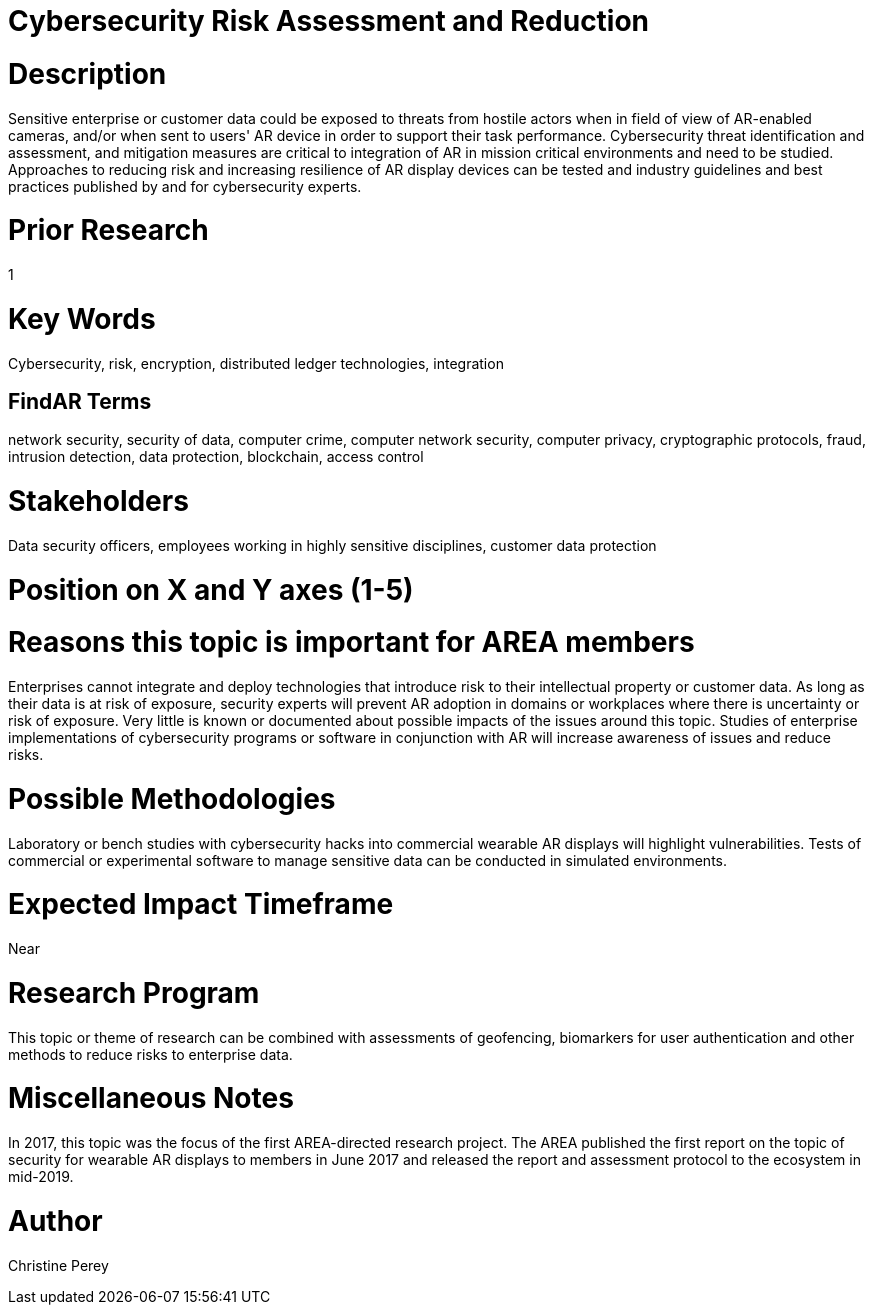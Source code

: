 
[[ra-Tcybersecurity5-riskassessmentreduction]]

# Cybersecurity Risk Assessment and Reduction

# Description
Sensitive enterprise or customer data could be exposed to threats from hostile actors when in field of view of AR-enabled cameras, and/or when sent to users' AR device in order to support their task performance. Cybersecurity threat identification and assessment, and mitigation measures are critical to integration of AR in mission critical environments and need to be studied. Approaches to reducing risk and increasing resilience of AR display devices can be tested and industry guidelines and best practices published by and for cybersecurity experts.

# Prior Research
1

# Key Words
Cybersecurity, risk, encryption, distributed ledger technologies, integration

## FindAR Terms
network security, security of data, computer crime, computer network security, computer privacy, cryptographic protocols, fraud, intrusion detection, data protection, blockchain, access control

# Stakeholders
Data security officers, employees working in highly sensitive disciplines, customer data protection

# Position on X and Y axes (1-5)

# Reasons this topic is important for AREA members
Enterprises cannot integrate and deploy technologies that introduce risk to their intellectual property or customer data. As long as their data is at risk of exposure, security experts will prevent AR adoption in domains or workplaces where there is uncertainty or risk of exposure. Very little is known or documented about possible impacts of the issues around this topic. Studies of enterprise implementations of cybersecurity programs or software in conjunction with AR will increase awareness of issues and reduce risks.

# Possible Methodologies
Laboratory or bench studies with cybersecurity hacks into commercial wearable AR displays will highlight vulnerabilities. Tests of commercial or experimental software to manage sensitive data can be conducted in simulated environments.

# Expected Impact Timeframe
Near

# Research Program
This topic or theme of research can be combined with assessments of geofencing, biomarkers for user authentication and other methods to reduce risks to enterprise data.

# Miscellaneous Notes
In 2017, this topic was the focus of the first AREA-directed research project. The AREA published the first report on the topic of security for wearable AR displays to members in June 2017 and released the report and assessment protocol to the ecosystem in mid-2019.

# Author
Christine Perey
